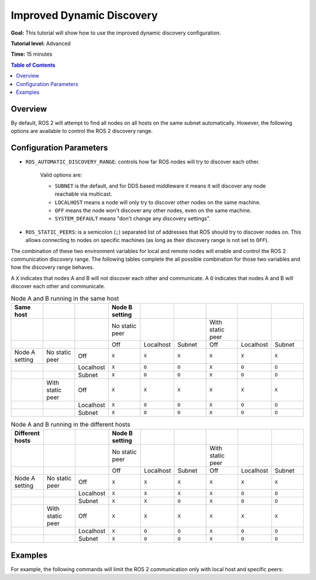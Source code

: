 .. _ImprovedDynamicDiscovery:

Improved Dynamic Discovery
==========================

**Goal:** This tutorial will show how to use the improved dynamic discovery configuration.

**Tutorial level:** Advanced

**Time:** 15 minutes

.. contents:: Table of Contents
   :depth: 2
   :local:

Overview
--------

By default, ROS 2 will attempt to find all nodes on all hosts on the same subnet automatically.
However, the following options are available to control the ROS 2 discovery range.


Configuration Parameters
------------------------

* ``ROS_AUTOMATIC_DISCOVERY_RANGE``: controls how far ROS nodes will try to discover each other.

   Valid options are:

   * ``SUBNET`` is the default, and for DDS based middleware it means it will discover any node reachable via multicast.
   * ``LOCALHOST`` means a node will only try to discover other nodes on the same machine.
   * ``OFF`` means the node won't discover any other nodes, even on the same machine.
   * ``SYSTEM_DEFAULT`` means "don't change any discovery settings".

* ``ROS_STATIC_PEERS``: is a semicolon (``;``) separated list of addresses that ROS should try to discover nodes on.
  This allows connecting to nodes on specific machines (as long as their discovery range is not set to ``OFF``).

The combination of these two environment variables for local and remote nodes will enable and control the ROS 2 communication discovery range.
The following tables complete the all possible combination for those two variables and how the discovery range behaves.

A ``X`` indicates that nodes A and B will not discover each other and communicate.
A ``O`` indicates that nodes A and B will discover each other and communicate.

.. list-table:: Node A and B running in the same host
   :widths: 20 20 20 20 20 20 20 20 20
   :header-rows: 1

   * - Same host
     -
     -
     - Node B setting
     -
     -
     -
     -
     -
   * -
     -
     -
     - No static peer
     -
     -
     - With static peer
     -
     -
   * -
     -
     -
     - Off
     - Localhost
     - Subnet
     - Off
     - Localhost
     - Subnet
   * - Node A setting
     - No static peer
     - Off
     - ``X``
     - ``X``
     - ``X``
     - ``X``
     - ``X``
     - ``X``
   * -
     -
     - Localhost
     - ``X``
     - ``O``
     - ``O``
     - ``X``
     - ``O``
     - ``O``
   * -
     -
     - Subnet
     - ``X``
     - ``O``
     - ``O``
     - ``X``
     - ``O``
     - ``O``
   * -
     - With static peer
     - Off
     - ``X``
     - ``X``
     - ``X``
     - ``X``
     - ``X``
     - ``X``
   * -
     -
     - Localhost
     - ``X``
     - ``O``
     - ``O``
     - ``X``
     - ``O``
     - ``O``
   * -
     -
     - Subnet
     - ``X``
     - ``O``
     - ``O``
     - ``X``
     - ``O``
     - ``O``


.. list-table:: Node A and B running in the different hosts
   :widths: 20 20 20 20 20 20 20 20 20
   :header-rows: 1

   * - Different hosts
     -
     -
     - Node B setting
     -
     -
     -
     -
     -
   * -
     -
     -
     - No static peer
     -
     -
     - With static peer
     -
     -
   * -
     -
     -
     - Off
     - Localhost
     - Subnet
     - Off
     - Localhost
     - Subnet
   * - Node A setting
     - No static peer
     - Off
     - ``X``
     - ``X``
     - ``X``
     - ``X``
     - ``X``
     - ``X``
   * -
     -
     - Localhost
     - ``X``
     - ``X``
     - ``X``
     - ``X``
     - ``O``
     - ``O``
   * -
     -
     - Subnet
     - ``X``
     - ``X``
     - ``O``
     - ``X``
     - ``O``
     - ``O``
   * -
     - With static peer
     - Off
     - ``X``
     - ``X``
     - ``X``
     - ``X``
     - ``X``
     - ``X``
   * -
     -
     - Localhost
     - ``X``
     - ``O``
     - ``O``
     - ``X``
     - ``O``
     - ``O``
   * -
     -
     - Subnet
     - ``X``
     - ``O``
     - ``O``
     - ``X``
     - ``O``
     - ``O``


Examples
--------

For example, the following commands will limit the ROS 2 communication only with local host and specific peers:

.. tabs::

   .. group-tab:: Linux

      .. code-block:: console

        export ROS_AUTOMATIC_DISCOVERY_RANGE=LOCALHOST
        export ROS_STATIC_PEERS=192.168.0.1;remote.com

      To maintain this setting between shell sessions, you can add the command to your shell startup script:

      .. code-block:: console

        echo "export ROS_AUTOMATIC_DISCOVERY_RANGE=LOCALHOST" >> ~/.bashrc
        echo "export ROS_STATIC_PEERS=192.168.0.1;remote.com" >> ~/.bashrc

   .. group-tab:: macOS

      .. code-block:: console

        export ROS_AUTOMATIC_DISCOVERY_RANGE=LOCALHOST
        export ROS_STATIC_PEERS=192.168.0.1;remote.com

      To maintain this setting between shell sessions, you can add the command to your shell startup script:

      .. code-block:: console

        echo "export ROS_AUTOMATIC_DISCOVERY_RANGE=LOCALHOST" >> ~/.bash_profile
        echo "export ROS_STATIC_PEERS=192.168.0.1;remote.com" >> ~/.bash_profile

   .. group-tab:: Windows

      .. code-block:: console

        set ROS_AUTOMATIC_DISCOVERY_RANGE=LOCALHOST
        set ROS_STATIC_PEERS=192.168.0.1;remote.com

      If you want to make this permanent between shell sessions, also run:

      .. code-block:: console

        setx ROS_AUTOMATIC_DISCOVERY_RANGE LOCALHOST
        setx ROS_STATIC_PEERS 192.168.0.1;remote.com

